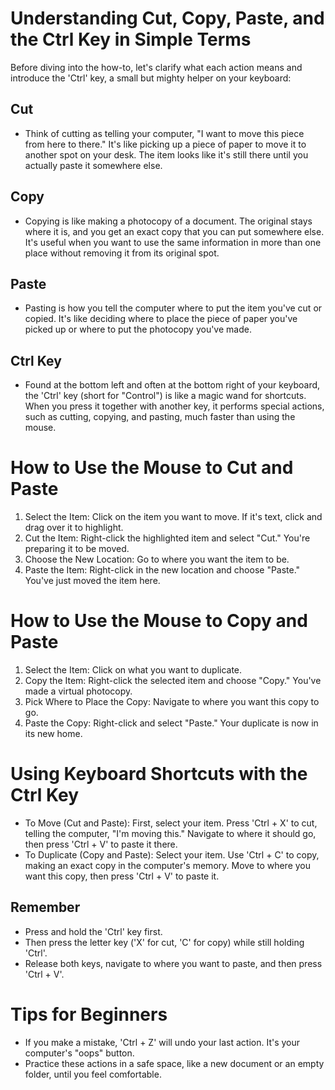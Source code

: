 
* Understanding Cut, Copy, Paste, and the Ctrl Key in Simple Terms

Before diving into the how-to, let's clarify what each action means and introduce the 'Ctrl' key, a small but mighty helper on your keyboard:

** Cut
- Think of cutting as telling your computer, "I want to move this piece from here to there." It's like picking up a piece of paper to move it to another spot on your desk. The item looks like it's still there until you actually paste it somewhere else.

** Copy
- Copying is like making a photocopy of a document. The original stays where it is, and you get an exact copy that you can put somewhere else. It's useful when you want to use the same information in more than one place without removing it from its original spot.

** Paste
- Pasting is how you tell the computer where to put the item you've cut or copied. It's like deciding where to place the piece of paper you've picked up or where to put the photocopy you've made.

** Ctrl Key
- Found at the bottom left and often at the bottom right of your keyboard, the 'Ctrl' key (short for "Control") is like a magic wand for shortcuts. When you press it together with another key, it performs special actions, such as cutting, copying, and pasting, much faster than using the mouse.

* How to Use the Mouse to Cut and Paste
1. Select the Item: Click on the item you want to move. If it's text, click and drag over it to highlight.
2. Cut the Item: Right-click the highlighted item and select "Cut." You're preparing it to be moved.
3. Choose the New Location: Go to where you want the item to be.
4. Paste the Item: Right-click in the new location and choose "Paste." You've just moved the item here.

* How to Use the Mouse to Copy and Paste
1. Select the Item: Click on what you want to duplicate.
2. Copy the Item: Right-click the selected item and choose "Copy." You've made a virtual photocopy.
3. Pick Where to Place the Copy: Navigate to where you want this copy to go.
4. Paste the Copy: Right-click and select "Paste." Your duplicate is now in its new home.

* Using Keyboard Shortcuts with the Ctrl Key
- To Move (Cut and Paste): First, select your item. Press 'Ctrl + X' to cut, telling the computer, "I'm moving this." Navigate to where it should go, then press 'Ctrl + V' to paste it there.
- To Duplicate (Copy and Paste): Select your item. Use 'Ctrl + C' to copy, making an exact copy in the computer's memory. Move to where you want this copy, then press 'Ctrl + V' to paste it.

** Remember
- Press and hold the 'Ctrl' key first.
- Then press the letter key ('X' for cut, 'C' for copy) while still holding 'Ctrl'.
- Release both keys, navigate to where you want to paste, and then press 'Ctrl + V'.

* Tips for Beginners
- If you make a mistake, 'Ctrl + Z' will undo your last action. It's your computer's "oops" button.
- Practice these actions in a safe space, like a new document or an empty folder, until you feel comfortable.
